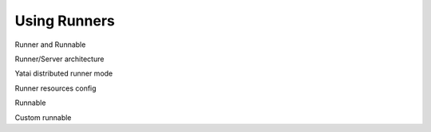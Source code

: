 =============
Using Runners
=============

Runner and Runnable

Runner/Server architecture

Yatai distributed runner mode

Runner resources config

Runnable

Custom runnable